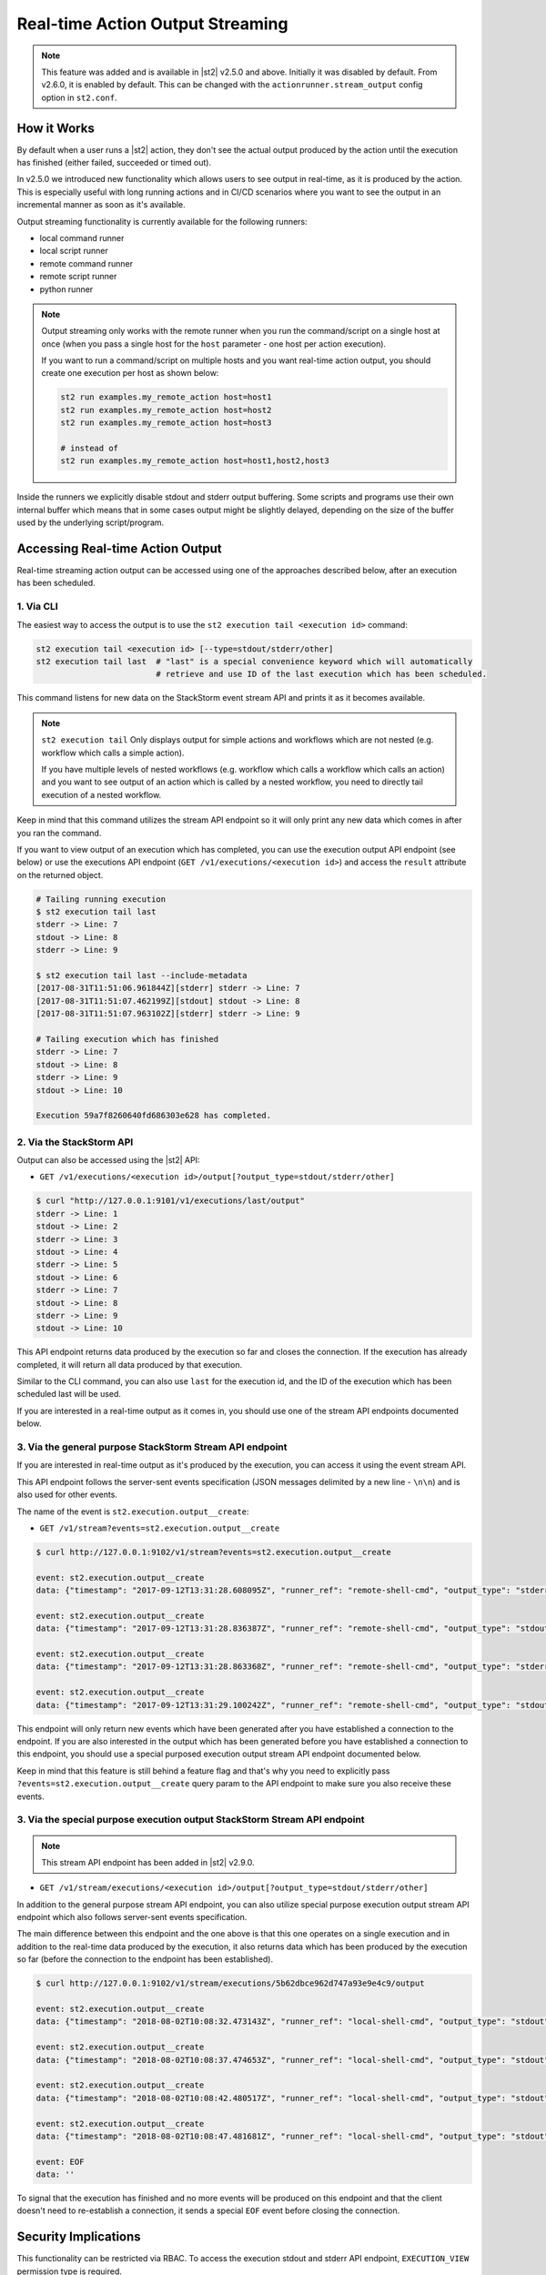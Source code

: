 Real-time Action Output Streaming
=================================

.. note::

  This feature was added and is available in |st2| v2.5.0 and above. Initially it was disabled by 
  default. From v2.6.0, it is enabled by default. This can be changed with the
  ``actionrunner.stream_output`` config option in ``st2.conf``.

How it Works
------------

By default when a user runs a |st2| action, they don't see the actual output produced by the action
until the execution has finished (either failed, succeeded or timed out).

In v2.5.0 we introduced new functionality which allows users to see output in real-time, as it is
produced by the action. This is especially useful with long running actions and in CI/CD
scenarios where you want to see the output in an incremental manner as soon as it's available.

Output streaming functionality is currently available for the following runners:

* local command runner
* local script runner
* remote command runner
* remote script runner
* python runner

.. note::

  Output streaming only works with the remote runner when you run the command/script on a single host
  at once (when you pass a single host for the ``host`` parameter - one host per action execution).

  If you want to run a command/script on multiple hosts and you want real-time action output, you
  should create one execution per host as shown below:

  .. code-block:: bash

    st2 run examples.my_remote_action host=host1
    st2 run examples.my_remote_action host=host2
    st2 run examples.my_remote_action host=host3

    # instead of
    st2 run examples.my_remote_action host=host1,host2,host3


Inside the runners we explicitly disable stdout and stderr output buffering. Some scripts
and programs use their own internal buffer which means that in some cases output might be slightly
delayed, depending on the size of the buffer used by the underlying script/program.

Accessing Real-time Action Output
---------------------------------

Real-time streaming action output can be accessed using one of the approaches described below,
after an execution has been scheduled.

1. Via CLI
~~~~~~~~~~

The easiest way to access the output is to use the ``st2 execution tail <execution id>`` command:

.. code-block:: bash

    st2 execution tail <execution id> [--type=stdout/stderr/other]
    st2 execution tail last  # "last" is a special convenience keyword which will automatically
                             # retrieve and use ID of the last execution which has been scheduled.

This command listens for new data on the StackStorm event stream API and prints it as it becomes
available.

.. note::

  ``st2 execution tail`` Only displays output for simple actions and workflows which are not
  nested (e.g. workflow which calls a simple action).

  If you have multiple levels of nested workflows (e.g. workflow which calls a workflow which
  calls an action) and you want to see output of an action which is called by a nested workflow,
  you need to directly tail execution of a nested workflow.

Keep in mind that this command utilizes the stream API endpoint so it will only print any new data
which comes in after you ran the command.

If you want to view output of an execution which has completed, you can use the execution output
API endpoint (see below) or use the executions API endpoint
(``GET /v1/executions/<execution id>``) and access the ``result`` attribute on the returned object.

.. code-block:: bash

    # Tailing running execution
    $ st2 execution tail last
    stderr -> Line: 7
    stdout -> Line: 8
    stderr -> Line: 9

    $ st2 execution tail last --include-metadata
    [2017-08-31T11:51:06.961844Z][stderr] stderr -> Line: 7
    [2017-08-31T11:51:07.462199Z][stdout] stdout -> Line: 8
    [2017-08-31T11:51:07.963102Z][stderr] stderr -> Line: 9

    # Tailing execution which has finished
    stderr -> Line: 7
    stdout -> Line: 8
    stderr -> Line: 9
    stdout -> Line: 10

    Execution 59a7f8260640fd686303e628 has completed.

2. Via the StackStorm API
~~~~~~~~~~~~~~~~~~~~~~~~~

Output can also be accessed using the |st2| API:

* ``GET /v1/executions/<execution id>/output[?output_type=stdout/stderr/other]``

.. code-block:: bash

    $ curl "http://127.0.0.1:9101/v1/executions/last/output"
    stderr -> Line: 1
    stdout -> Line: 2
    stderr -> Line: 3
    stdout -> Line: 4
    stderr -> Line: 5
    stdout -> Line: 6
    stderr -> Line: 7
    stdout -> Line: 8
    stderr -> Line: 9
    stdout -> Line: 10

This API endpoint returns data produced by the execution so far and closes the connection. If the
execution has already completed, it will return all data produced by that execution.

Similar to the CLI command, you can also use ``last`` for the execution id, and the ID of the
execution which has been scheduled last will be used.

If you are interested in a real-time output as it comes in, you should use one of the stream API
endpoints documented below.

3. Via the general purpose StackStorm Stream API endpoint
~~~~~~~~~~~~~~~~~~~~~~~~~~~~~~~~~~~~~~~~~~~~~~~~~~~~~~~~~

If you are interested in real-time output as it's produced by the execution, you can access it
using the event stream API.

This API endpoint follows the server-sent events specification (JSON messages delimited by a new
line - ``\n\n``) and is also used for other events.

The name of the event is ``st2.execution.output__create``:

* ``GET /v1/stream?events=st2.execution.output__create``

.. code-block:: bash

    $ curl http://127.0.0.1:9102/v1/stream?events=st2.execution.output__create

    event: st2.execution.output__create
    data: {"timestamp": "2017-09-12T13:31:28.608095Z", "runner_ref": "remote-shell-cmd", "output_type": "stderr", "action_ref": "examples.remote_command_runner_print_to_stdout_and_stderr", "data": "stderr line 1\n", "id": "59b7e1b00640fd119d798359", "execution_id": "59b7e1ae0640fd0f72fdc746"}

    event: st2.execution.output__create
    data: {"timestamp": "2017-09-12T13:31:28.836387Z", "runner_ref": "remote-shell-cmd", "output_type": "stdout", "action_ref": "examples.remote_command_runner_print_to_stdout_and_stderr", "data": "stdout line 2\n", "id": "59b7e1b00640fd119d79835a", "execution_id": "59b7e1ae0640fd0f72fdc746"}

    event: st2.execution.output__create
    data: {"timestamp": "2017-09-12T13:31:28.863368Z", "runner_ref": "remote-shell-cmd", "output_type": "stderr", "action_ref": "examples.remote_command_runner_print_to_stdout_and_stderr", "data": "stderr line 3\n", "id": "59b7e1b00640fd119d79835b", "execution_id": "59b7e1ae0640fd0f72fdc746"}

    event: st2.execution.output__create
    data: {"timestamp": "2017-09-12T13:31:29.100242Z", "runner_ref": "remote-shell-cmd", "output_type": "stdout", "action_ref": "examples.remote_command_runner_print_to_stdout_and_stderr", "data": "stdout line 4\n", "id": "59b7e1b10640fd119d79835c", "execution_id": "59b7e1ae0640fd0f72fdc746"}

This endpoint will only return new events which have been generated after you have established a
connection to the endpoint. If you are also interested in the output which has been generated
before you have established a connection to this endpoint, you should use a special purposed
execution output stream API endpoint documented below.

Keep in mind that this feature is still behind a feature flag and that's why you need to explicitly
pass ``?events=st2.execution.output__create`` query param to the API endpoint to make sure you also
receive these events.

3. Via the special purpose execution output StackStorm Stream API endpoint
~~~~~~~~~~~~~~~~~~~~~~~~~~~~~~~~~~~~~~~~~~~~~~~~~~~~~~~~~~~~~~~~~~~~~~~~~~

.. note::

  This stream API endpoint has been added in |st2| v2.9.0.

* ``GET /v1/stream/executions/<execution id>/output[?output_type=stdout/stderr/other]``

In addition to the general purpose stream API endpoint, you can also utilize special purpose
execution output stream API endpoint which also follows server-sent events specification.

The main difference between this endpoint and the one above is that this one operates on a single
execution and in addition to the real-time data produced by the execution, it also returns data
which has been produced by the execution so far (before the connection to the endpoint has been
established).

.. code-block:: bash

    $ curl http://127.0.0.1:9102/v1/stream/executions/5b62dbce962d747a93e9e4c9/output

    event: st2.execution.output__create
    data: {"timestamp": "2018-08-02T10:08:32.473143Z", "runner_ref": "local-shell-cmd", "output_type": "stdout", "action_ref": "core.local", "data": "1\n", "id": "5b62d820962d74784ef53da3", "execution_id": "5b62d815962d747771af2596"}

    event: st2.execution.output__create
    data: {"timestamp": "2018-08-02T10:08:37.474653Z", "runner_ref": "local-shell-cmd", "output_type": "stdout", "action_ref": "core.local", "data": "2\n", "id": "5b62d825962d74784ef53da4", "execution_id": "5b62d815962d747771af2596"}

    event: st2.execution.output__create
    data: {"timestamp": "2018-08-02T10:08:42.480517Z", "runner_ref": "local-shell-cmd", "output_type": "stdout", "action_ref": "core.local", "data": "3\n", "id": "5b62d82a962d74784ef53da5", "execution_id": "5b62d815962d747771af2596"}

    event: st2.execution.output__create
    data: {"timestamp": "2018-08-02T10:08:47.481681Z", "runner_ref": "local-shell-cmd", "output_type": "stdout", "action_ref": "core.local", "data": "6\n", "id": "5b62d82f962d74784ef53da6", "execution_id": "5b62d815962d747771af2596"}

    event: EOF
    data: ''

To signal that the execution has finished and no more events will be produced on this endpoint and
that the client doesn't need to re-establish a connection, it sends a special ``EOF`` event before
closing the connection.

Security Implications
---------------------

This functionality can be restricted via RBAC. To access the execution stdout and stderr API
endpoint, ``EXECUTION_VIEW`` permission type is required.

Depending on your actions and what kind of output they produce, the output may contain sensitive
data. Because of that you are strongly encouraged to only grant this permission to users who explicitly
require it. In addition to that, you are also strongly encouraged to modify your actions to mask/hide
any potentially sensitive data inside the action output if it's not needed for further
processing inside |st2|.

For more information about masking and securely passing secrets between the actions, please see
:doc:`Secrets Masking </reference/secrets_masking>` page.

Keep in mind that action output data is the same data which is available via execution
``result`` attribute through ``/v1/executions/<execution id>`` API endpoint (this API endpoint
also requires ``EXECUTION_VIEW`` RBAC permission).

Garbage Collection
------------------

If your actions produce a lot of output, enabling real-time output streaming for each action execution
can result large amounts of data being passed around and stored in the database. This data is stored
in the special write ahead database collections (``action_execution_stdout_output_d_b``,
``action_execution_stderr_output_d_b``).

Because of that, garbage collection is enabled by default for execution stdout and stderr objects
- they are deleted automatically after 7 days.

If you want to disable garbage collection for those objects (unwise) or change the default TTL, you can
do that by setting the ``garbagecollector.action_executions_ttl`` config option. This option is the TTL
in days. Setting it to ``0`` disables garbage collection.

For more information on setting up garbage collection, please refer to the
:doc:`Purging Old Operational Data </troubleshooting/purging_old_data>` documentation page.
